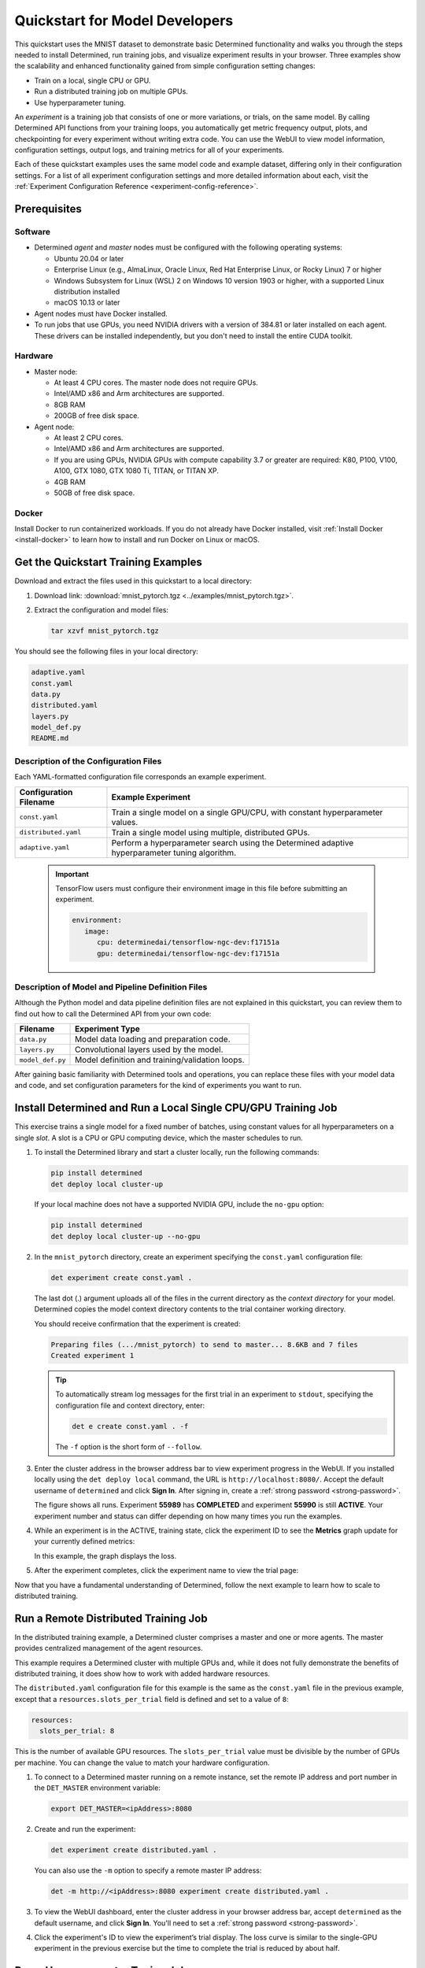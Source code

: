 .. _qs-mdldev:

#################################
 Quickstart for Model Developers
#################################

This quickstart uses the MNIST dataset to demonstrate basic Determined functionality and walks you
through the steps needed to install Determined, run training jobs, and visualize experiment results
in your browser. Three examples show the scalability and enhanced functionality gained from simple
configuration setting changes:

-  Train on a local, single CPU or GPU.
-  Run a distributed training job on multiple GPUs.
-  Use hyperparameter tuning.

An *experiment* is a training job that consists of one or more variations, or trials, on the same
model. By calling Determined API functions from your training loops, you automatically get metric
frequency output, plots, and checkpointing for every experiment without writing extra code. You can
use the WebUI to view model information, configuration settings, output logs, and training metrics
for all of your experiments.

Each of these quickstart examples uses the same model code and example dataset, differing only in
their configuration settings. For a list of all experiment configuration settings and more detailed
information about each, visit the :ref:`Experiment Configuration Reference
<experiment-config-reference>`.

***************
 Prerequisites
***************

Software
========

-  Determined *agent* and *master* nodes must be configured with the following operating systems:

   -  Ubuntu 20.04 or later
   -  Enterprise Linux (e.g., AlmaLinux, Oracle Linux, Red Hat Enterprise Linux, or Rocky Linux) 7
      or higher
   -  Windows Subsystem for Linux (WSL) 2 on Windows 10 version 1903 or higher, with a supported
      Linux distribution installed
   -  macOS 10.13 or later

-  Agent nodes must have Docker installed.

-  To run jobs that use GPUs, you need NVIDIA drivers with a version of 384.81 or later installed on
   each agent. These drivers can be installed independently, but you don't need to install the
   entire CUDA toolkit.

Hardware
========

-  Master node:

   -  At least 4 CPU cores. The master node does not require GPUs.
   -  Intel/AMD x86 and Arm architectures are supported.
   -  8GB RAM
   -  200GB of free disk space.

-  Agent node:

   -  At least 2 CPU cores.
   -  Intel/AMD x86 and Arm architectures are supported.
   -  If you are using GPUs, NVIDIA GPUs with compute capability 3.7 or greater are required: K80,
      P100, V100, A100, GTX 1080, GTX 1080 Ti, TITAN, or TITAN XP.
   -  4GB RAM
   -  50GB of free disk space.

Docker
======

Install Docker to run containerized workloads. If you do not already have Docker installed, visit
:ref:`Install Docker <install-docker>` to learn how to install and run Docker on Linux or macOS.

**************************************
 Get the Quickstart Training Examples
**************************************

Download and extract the files used in this quickstart to a local directory:

#. Download link: :download:`mnist_pytorch.tgz <../examples/mnist_pytorch.tgz>`.

#. Extract the configuration and model files:

   .. code:: bash

      tar xzvf mnist_pytorch.tgz

You should see the following files in your local directory:

.. code::

   adaptive.yaml
   const.yaml
   data.py
   distributed.yaml
   layers.py
   model_def.py
   README.md

Description of the Configuration Files
======================================

Each YAML-formatted configuration file corresponds an example experiment.

+------------------------+------------------------------------------------------+
| Configuration Filename | Example Experiment                                   |
+========================+======================================================+
| ``const.yaml``         | Train a single model on a single GPU/CPU, with       |
|                        | constant hyperparameter values.                      |
+------------------------+------------------------------------------------------+
| ``distributed.yaml``   | Train a single model using multiple, distributed     |
|                        | GPUs.                                                |
+------------------------+------------------------------------------------------+
| ``adaptive.yaml``      | Perform a hyperparameter search using the Determined |
|                        | adaptive hyperparameter tuning algorithm.            |
+------------------------+------------------------------------------------------+

   .. important::

      TensorFlow users must configure their environment image in this file before submitting an
      experiment.

      .. code:: bash

         environment:
            image:
               cpu: determinedai/tensorflow-ngc-dev:f17151a
               gpu: determinedai/tensorflow-ngc-dev:f17151a

Description of Model and Pipeline Definition Files
==================================================

Although the Python model and data pipeline definition files are not explained in this quickstart,
you can review them to find out how to call the Determined API from your own code:

+------------------+------------------------------------------------------------------------+
| Filename         | Experiment Type                                                        |
+==================+========================================================================+
| ``data.py``      | Model data loading and preparation code.                               |
+------------------+------------------------------------------------------------------------+
| ``layers.py``    | Convolutional layers used by the model.                                |
+------------------+------------------------------------------------------------------------+
| ``model_def.py`` | Model definition and training/validation loops.                        |
+------------------+------------------------------------------------------------------------+

After gaining basic familiarity with Determined tools and operations, you can replace these files
with your model data and code, and set configuration parameters for the kind of experiments you want
to run.

.. _quickstart-submit-experiment:

****************************************************************
 Install Determined and Run a Local Single CPU/GPU Training Job
****************************************************************

This exercise trains a single model for a fixed number of batches, using constant values for all
hyperparameters on a single *slot*. A slot is a CPU or GPU computing device, which the master
schedules to run.

#. To install the Determined library and start a cluster locally, run the following commands:

   .. code:: bash

      pip install determined
      det deploy local cluster-up

   If your local machine does not have a supported NVIDIA GPU, include the ``no-gpu`` option:

   .. code:: bash

      pip install determined
      det deploy local cluster-up --no-gpu

#. In the ``mnist_pytorch`` directory, create an experiment specifying the ``const.yaml``
   configuration file:

   .. code:: bash

      det experiment create const.yaml .

   The last dot (.) argument uploads all of the files in the current directory as the *context
   directory* for your model. Determined copies the model context directory contents to the trial
   container working directory.

   You should receive confirmation that the experiment is created:

   .. code:: console

      Preparing files (.../mnist_pytorch) to send to master... 8.6KB and 7 files
      Created experiment 1

   .. tip::

      To automatically stream log messages for the first trial in an experiment to ``stdout``,
      specifying the configuration file and context directory, enter:

      .. code:: bash

         det e create const.yaml . -f

      The ``-f`` option is the short form of ``--follow``.

#. Enter the cluster address in the browser address bar to view experiment progress in the WebUI. If
   you installed locally using the ``det deploy local`` command, the URL is
   ``http://localhost:8080/``. Accept the default username of ``determined`` and click **Sign In**.
   After signing in, create a :ref:`strong password <strong-password>`.

   .. image:: /assets/images/qs01c.png
      :width: 704px
      :align: center
      :alt: Dashboard

   The figure shows all runs. Experiment **55989** has **COMPLETED** and experiment **55990** is
   still **ACTIVE**. Your experiment number and status can differ depending on how many times you
   run the examples.

#. While an experiment is in the ACTIVE, training state, click the experiment ID to see the
   **Metrics** graph update for your currently defined metrics:

   .. image:: /assets/images/qs04.png
      :width: 704px
      :align: center
      :alt: Metrics graph detail

   In this example, the graph displays the loss.

#. After the experiment completes, click the experiment name to view the trial page:

Now that you have a fundamental understanding of Determined, follow the next example to learn how to
scale to distributed training.

***************************************
 Run a Remote Distributed Training Job
***************************************

In the distributed training example, a Determined cluster comprises a master and one or more agents.
The master provides centralized management of the agent resources.

This example requires a Determined cluster with multiple GPUs and, while it does not fully
demonstrate the benefits of distributed training, it does show how to work with added hardware
resources.

The ``distributed.yaml`` configuration file for this example is the same as the ``const.yaml`` file
in the previous example, except that a ``resources.slots_per_trial`` field is defined and set to a
value of ``8``:

.. code:: yaml

   resources:
     slots_per_trial: 8

This is the number of available GPU resources. The ``slots_per_trial`` value must be divisible by
the number of GPUs per machine. You can change the value to match your hardware configuration.

#. To connect to a Determined master running on a remote instance, set the remote IP address and
   port number in the ``DET_MASTER`` environment variable:

   .. code:: bash

      export DET_MASTER=<ipAddress>:8080

#. Create and run the experiment:

   .. code:: bash

      det experiment create distributed.yaml .

   You can also use the ``-m`` option to specify a remote master IP address:

   .. code:: bash

      det -m http://<ipAddress>:8080 experiment create distributed.yaml .

#. To view the WebUI dashboard, enter the cluster address in your browser address bar, accept
   ``determined`` as the default username, and click **Sign In**. You'll need to set a :ref:`strong
   password <strong-password>`.

#. Click the experiment's ID to view the experiment’s trial display. The loss curve is similar to
   the single-GPU experiment in the previous exercise but the time to complete the trial is reduced
   by about half.

*********************************
 Run a Hyperparameter Tuning Job
*********************************

This example demonstrates hyperparameter search. The example uses the ``adaptive.yaml``
configuration file, which is similar to the ``const.yaml`` file in the first example but includes
additional hyperparameter settings:

.. code:: yaml

   hyperparameters:
     global_batch_size: 64
     learning_rate:
       type: double
       minval: .0001
       maxval: 1.0
     n_filters1:
       type: int
       minval: 8
       maxval: 64
     n_filters2:
       type: int
       minval: 8
       maxval: 72
     dropout1:
       type: double
       minval: .2
       maxval: .8
     dropout2:
       type: double
       minval: .2
       maxval: .8

Hyperparameter searches involve multiple trials or model variations per experiment. The

The ``adaptive_asha`` search method and maximum number of trials, max_trials` are also specified:

.. code:: yaml

   searcher:
     name: adaptive_asha
     metric: validation_loss
     smaller_is_better: true
     max_trials: 16
     max_length:
       batches: 937

This example uses a fixed batch size and searches on dropout size, filters, and learning rate. The
``max_trials`` setting of ``16`` indicates how many model configurations to explore.

#. Create and run the experiment:

   .. code:: bash

      det experiment create adaptive.yaml .

#. To view the WebUI dashboard, enter your cluster address in the browser address bar, accept the
   default username of ``determined``, and click **Sign In**. After signing in, create a
   :ref:`strong password <strong-password>`.

#. The experiment can take some time to complete. You can monitor progress in the WebUI Dashboard by
   clicking the **Experiment** name. Notice that more trials have started:

   .. image:: /assets/images/qs05.png
      :width: 704px
      :align: center
      :alt: Trials graphic

   Determined runs the number of ``max_trials`` trials and automatically starts new trials as
   resources become available. For 16 trials, it should take about 10 minutes to train with at least
   one trial performing at about 98 percent validation accuracy. The hyperparameter search halts
   poorly performing trials.

*************************
 Logging Custom Metadata
*************************

Determined also supports logging custom metadata during a trial run. This feature allows you to
capture additional context and information about your experiments beyond standard metrics.

To learn more about how to use metadata logging in your experiments, please refer to the
:ref:`metadata-logging-tutorial`.

************
 Learn More
************

For installation guides including how to :ref:`quickly install Determined locally <basic>`, visit
:ref:`installation-guide`.

The :ref:`api-core-ug` walks you through adapting your existing model code to Determined and uses
the PyTorch MNIST model.

The :ref:`example-solutions` contain machine learning models that have been converted to the
Determined APIs. Each example includes a model definition and one or more experiment configuration
files, and instructions on how to run the example.

To learn more about the hyperparameter search algorithm, visit :ref:`hyperparameter-tuning`.

For faster, less structured ways to run a Determined cluster without writing a model, consult the
following resources:

-  :ref:`commands-and-shells`
-  :ref:`notebooks`
